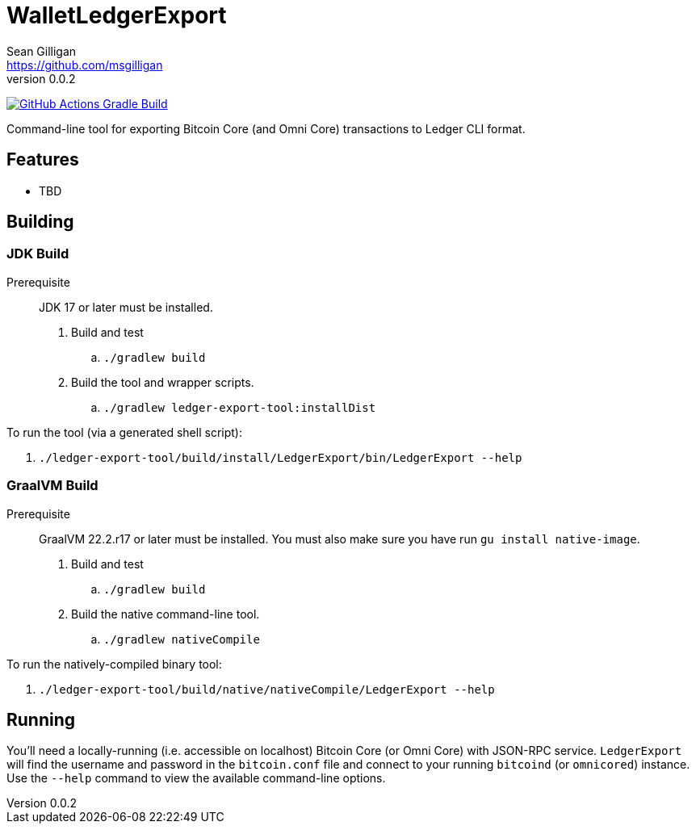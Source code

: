 = WalletLedgerExport
Sean Gilligan <https://github.com/msgilligan>
v0.0.2
:description: WalletLedgerExport README
:ledgerexport-version: 0.0.2

image:https://github.com/ConsensusJ/WalletLedgerExport/workflows/Gradle%20Build/badge.svg?branch=master["GitHub Actions Gradle Build", link="https://github.com/ConsensusJ/WalletLedgerExport/actions?query=workflow%3A%22Gradle+Build%22"]


Command-line tool for exporting Bitcoin Core (and Omni Core) transactions to Ledger CLI format.

== Features

* TBD

== Building

=== JDK Build

Prerequisite:: JDK 17 or later must be installed.

. Build and test
.. `./gradlew build`
. Build the tool and wrapper scripts.
.. `./gradlew ledger-export-tool:installDist`

To run the tool (via a generated shell script):

. `./ledger-export-tool/build/install/LedgerExport/bin/LedgerExport --help`

=== GraalVM Build

Prerequisite:: GraalVM 22.2.r17 or later must be installed. You must also make sure you have run `gu install native-image`.

. Build and test
.. `./gradlew build`
. Build the native command-line tool.
.. `./gradlew nativeCompile`

To run the natively-compiled binary tool:

. `./ledger-export-tool/build/native/nativeCompile/LedgerExport --help`


== Running

You'll need a locally-running (i.e. accessible on localhost) Bitcoin Core (or Omni Core) with JSON-RPC service.  `LedgerExport` will find the username and password in the `bitcoin.conf` file and connect to your running `bitcoind` (or `omnicored`) instance. Use the `--help` command to view the available command-line options.


